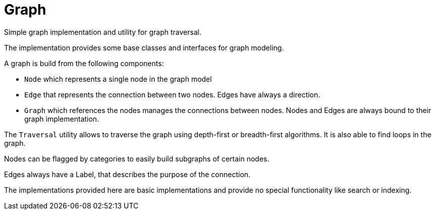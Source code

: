 ////
Licensed to the Apache Software Foundation (ASF) under one
or more contributor license agreements.  See the NOTICE file
distributed with this work for additional information
regarding copyright ownership.  The ASF licenses this file
to you under the Apache License, Version 2.0 (the
"License"); you may not use this file except in compliance
with the License.  You may obtain a copy of the License at
http://www.apache.org/licenses/LICENSE-2.0

Unless required by applicable law or agreed to in writing,
software distributed under the License is distributed on an
"AS IS" BASIS, WITHOUT WARRANTIES OR CONDITIONS OF ANY
KIND, either express or implied.  See the License for the
specific language governing permissions and limitations
under the License.

NOTE: For help with the syntax of this file, see:
http://maven.apache.org/guides/mini/guide-apt-format.html
////

= Graph

Simple graph implementation and utility for graph traversal.

The implementation provides some base classes and interfaces for graph modeling.

A graph is build from the following components:

* `Node` which represents a single node in the graph model
* `Edge` that represents the connection between two nodes. Edges have always a direction.
* `Graph` which references the nodes manages the connections between nodes. Nodes and Edges are
  always bound to their graph implementation.

The `Traversal` utility allows to traverse the graph using depth-first or breadth-first algorithms.
It is also able to find loops in the graph.

Nodes can be flagged by categories to easily build subgraphs of certain nodes.

Edges always have a Label, that describes the purpose of the connection.

The implementations provided here are basic implementations and provide no special functionality like
search or indexing.







